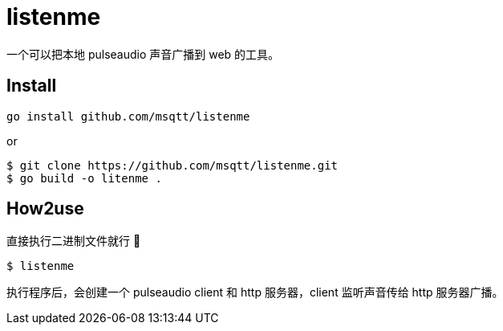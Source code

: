 = listenme
一个可以把本地 pulseaudio 声音广播到 web 的工具。

== Install

[,bash]
----
go install github.com/msqtt/listenme
----

or 

[,bash]
----
$ git clone https://github.com/msqtt/listenme.git
$ go build -o litenme .
----

== How2use

直接执行二进制文件就行 💩

[,bash]
----
$ listenme
----

执行程序后，会创建一个 pulseaudio client 和 http 服务器，client 监听声音传给 http 服务器广播。 
